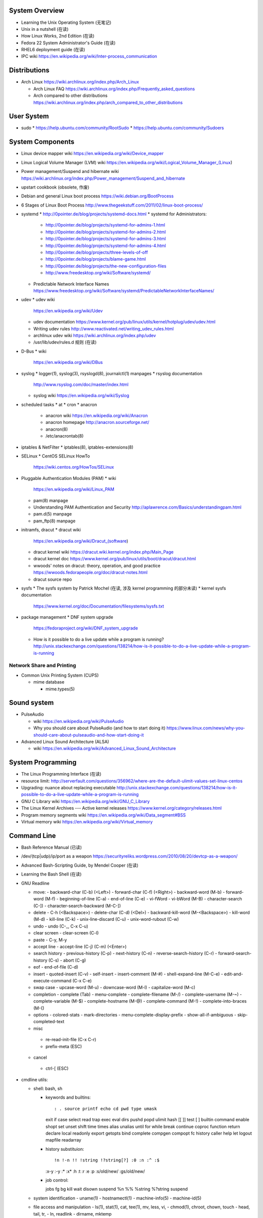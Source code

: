 System Overview
===============
- Learning the Unix Operating System (无笔记)
- Unix in a nutshell (在读)
- How Linux Works, 2nd Edition (在读)
- Fedora 22 System Administrator's Guide (在读)
- RHEL6 deployment guide (在读)
- IPC wiki
  https://en.wikipedia.org/wiki/Inter-process_communication

Distributions
=============
- Arch Linux
  https://wiki.archlinux.org/index.php/Arch_Linux

  * Arch Linux FAQ
    https://wiki.archlinux.org/index.php/Frequently_asked_questions

  * Arch compared to other distributions
    https://wiki.archlinux.org/index.php/arch_compared_to_other_distributions

User System
===========
- sudo
  * https://help.ubuntu.com/community/RootSudo
  * https://help.ubuntu.com/community/Sudoers

System Components
=================
- Linux device mapper wiki
  https://en.wikipedia.org/wiki/Device_mapper
- Linux Logical Volume Manager (LVM) wiki
  https://en.wikipedia.org/wiki/Logical_Volume_Manager_(Linux)
- Power management/Suspend and hibernate wiki
  https://wiki.archlinux.org/index.php/Power_management/Suspend_and_hibernate
- upstart cookbook (obsolete, 作废)
- Debian and general Linux boot process
  https://wiki.debian.org/BootProcess
- 6 Stages of Linux Boot Process
  http://www.thegeekstuff.com/2011/02/linux-boot-process/
- systemd
  * http://0pointer.de/blog/projects/systemd-docs.html
  * systemd for Administrators:
    - http://0pointer.de/blog/projects/systemd-for-admins-1.html
    - http://0pointer.de/blog/projects/systemd-for-admins-2.html
    - http://0pointer.de/blog/projects/systemd-for-admins-3.html
    - http://0pointer.de/blog/projects/systemd-for-admins-4.html
    - http://0pointer.de/blog/projects/three-levels-of-off
    - http://0pointer.de/blog/projects/blame-game.html
    - http://0pointer.de/blog/projects/the-new-configuration-files
    - http://www.freedesktop.org/wiki/Software/systemd/
  * Predictable Network Interface Names
    https://www.freedesktop.org/wiki/Software/systemd/PredictableNetworkInterfaceNames/
- udev
  * udev wiki
    https://en.wikipedia.org/wiki/Udev
  * udev documentation
    https://www.kernel.org/pub/linux/utils/kernel/hotplug/udev/udev.html
  * Writing udev rules
    http://www.reactivated.net/writing_udev_rules.html
  * archlinux udev wiki
    https://wiki.archlinux.org/index.php/udev
  * /usr/lib/udev/rules.d 规则 (在读)
- D-Bus
  * wiki
    https://en.wikipedia.org/wiki/DBus
- syslog
  * logger(1), syslog(3), rsyslogd(8), journalctl(1) manpages
  * rsyslog documentation
    http://www.rsyslog.com/doc/master/index.html
  * syslog wiki
    https://en.wikipedia.org/wiki/Syslog
- scheduled tasks
  * at
  * cron
  * anacron
    - anacron wiki
      https://en.wikipedia.org/wiki/Anacron
    - anacron homepage
      http://anacron.sourceforge.net/
    - anacron(8)
    - /etc/anacrontab(8)
- iptables & NetFilter
  * iptables(8), iptables-extensions(8)
- SELinux
  * CentOS SELinux HowTo
    https://wiki.centos.org/HowTos/SELinux
- Pluggable Authentication Modules (PAM)
  * wiki
    https://en.wikipedia.org/wiki/Linux_PAM
  * pam(8) manpage
  * Understanding PAM Authentication and Security
    http://aplawrence.com/Basics/understandingpam.html
  * pam.d(5) manpage
  * pam_ftp(8) manpage
- initramfs, dracut
  * dracut wiki
    https://en.wikipedia.org/wiki/Dracut_(software)
  * dracut kernel wiki
    https://dracut.wiki.kernel.org/index.php/Main_Page
  * dracut kernel doc
    https://www.kernel.org/pub/linux/utils/boot/dracut/dracut.html
  * wwoods' notes on dracut: theory, operation, and good practice
    https://wwoods.fedorapeople.org/doc/dracut-notes.html
  * dracut source repo
- sysfs
  * The sysfs system by Patrick Mochel (在读, 涉及 kernel programming 的部分未读)
  * kernel sysfs documentation
    https://www.kernel.org/doc/Documentation/filesystems/sysfs.txt
- package management
  * DNF system upgrade
    https://fedoraproject.org/wiki/DNF_system_upgrade
  * How is it possible to do a live update while a program is running?
    http://unix.stackexchange.com/questions/138214/how-is-it-possible-to-do-a-live-update-while-a-program-is-running

Network Share and Printing
--------------------------
- Common Unix Printing System (CUPS)

  * mime database

    - mime.types(5)

Sound system
============
- PulseAudio

  * wiki
    https://en.wikipedia.org/wiki/PulseAudio

  * Why you should care about PulseAudio (and how to start doing it)
    https://www.linux.com/news/why-you-should-care-about-pulseaudio-and-how-start-doing-it

- Advanced Linux Sound Architecture (ALSA)

  * wiki
    https://en.wikipedia.org/wiki/Advanced_Linux_Sound_Architecture

System Programming
==================
- The Linux Programming Interface (在读)
- resource limit:
  http://serverfault.com/questions/356962/where-are-the-default-ulimit-values-set-linux-centos
- Upgrading: nuance about replacing executable
  http://unix.stackexchange.com/questions/138214/how-is-it-possible-to-do-a-live-update-while-a-program-is-running
- GNU C Library wiki
  https://en.wikipedia.org/wiki/GNU_C_Library
- The Linux Kernel Archives --- Active kernel releases
  https://www.kernel.org/category/releases.html
- Program memory segments wiki
  https://en.wikipedia.org/wiki/Data_segment#BSS
- Virtual memory wiki
  https://en.wikipedia.org/wiki/Virtual_memory

Command Line
============
- Bash Reference Manual (已读)
- /dev/(tcp|udp)/ip/port as a weapon
  https://securityreliks.wordpress.com/2010/08/20/devtcp-as-a-weapon/
- Advanced Bash-Scripting Guide, by Mendel Cooper (在读)
- Learning the Bash Shell (在读)
- GNU Readline

  * move:
    - backward-char (C-b) (<Left>)
    - forward-char (C-f) (<Right>)
    - backward-word (M-b)
    - forward-word (M-f)
    - beginning-of-line (C-a)
    - end-of-line (C-e)
    - vi-fWord
    - vi-bWord (M-B)
    - character-search (C-])
    - character-search-backward (M-C-])

  * delete
    - C-h (<Backspace>)
    - delete-char (C-d) (<Del>)
    - backward-kill-word (M-<Backspace>)
    - kill-word (M-d)
    - kill-line (C-k)
    - unix-line-discard (C-u)
    - unix-word-rubout (C-w)

  * undo
    - undo (C-_, C-x C-u)

  * clear screen
    - clear-screen (C-l)

  * paste
    - C-y, M-y

  * accept line
    - accept-line (C-j) (C-m) (<Enter>)

  * search history
    - previous-history (C-p)
    - next-history (C-n)
    - reverse-search-history (C-r)
    - forward-search-history (C-s)
    - abort (C-g)

  * eof
    - end-of-file (C-d)

  * insert
    - quoted-insert (C-v)
    - self-insert
    - insert-comment (M-#)
    - shell-expand-line (M-C-e)
    - edit-and-execute-command (C-x C-e)

  * swap case
    - upcase-word (M-u)
    - downcase-word (M-l)
    - capitalize-word (M-c)

  * completion
    - complete (Tab)
    - menu-complete
    - complete-filename (M-/)
    - complete-username (M-~)
    - complete-variable (M-$)
    - complete-hostname (M-@)
    - complete-command (M-!)
    - complete-into-braces (M-{)

  * options
    - colored-stats
    - mark-directories
    - menu-complete-display-prefix
    - show-all-if-ambiguous
    - skip-completed-text

  * misc
   - re-read-init-file (C-x C-r)
   - prefix-meta (ESC)

  * cancel
   - ctrl-[ (ESC)

- cmdline utils:

  * shell: bash, sh

    - keywords and builtins::

      : . source printf echo cd pwd type umask
      exit if case select read trap exec eval
      dirs pushd popd ulimit hash [[ ]] test
      [ ] builtin command enable shopt set unset
      shift time times alias unalias until for
      while break continue coproc function return
      declare local readonly export getopts bind
      complete compgen compopt fc history caller
      help let logout mapfile readarray

    - history substituion::

      !n !-n !! !string !?string[?] :0 :n :^ :$
      :x-y :-y :* :x* :h :t :r :e :p :s/old/new/
      :gs/old/new/

    - job control::

      jobs fg bg kill wait disown suspend %n %%
      %string %?string suspend

  * system identification
    - uname(1)
    - hostnamectl(1)
    - machine-info(5)
    - machine-id(5)

  * file access and manipulation
    - ls(1), stat(1), cat, tee(1), mv, less, vi,
    - chmod(1), chroot, chown, touch
    - head, tail, tr,
    - ln, readlink
    - dirname, mktemp

  * file type

    - file(1)

  * mime type

    .. open by default mimetype-app association or update association

    - mimeopen(1)

    .. query mimetype via mime-info database

    - mimetype(1)

    .. update mime-info database cache

    - update-mime-database(1)

    .. update mimetype-app association cache

    - update-desktop-database(1)

  * xdg utils

    .. open by default DE app

    - xdg-open(1)

    .. query mimetype and default DE app, set default DE app, etc.

    - xdg-mime(1)

    .. (un)install xdg icon

    - xdg-icon-resource(1)

    .. DE settings

    - xdg-settings(1)

  * disk and filesystem

    - df, du, fdisk, gdisk, parted, gparted, mkfs.<type>, fsck.<type>, dumpe2fs, tune2fs, debugfs, mount, umount,
findmnt, blkid, lsblk, smartctl, smartd.conf, /etc/fstab (fstab(5)), /etc/mtab (mount(8)), /proc/mountinfo (proc(5)), sync,

    - mknod(1)

  * user account system

    - files:
      passwd(5), shadow(5), group(5), gshadow(5)

    - shadow conversion:
      pwconv(8), pwunconv(8), grpconv(8), grpunconv(8)

    - integrity check:
      pwck(8), grpck(8)

    - list membership:
      groups(1), lid(1), id(1)

    - make changes:
      useradd(8), usermod(8), passwd(1), chage(1), chsh(1)
      groupadd(8), groupmod(8), groupmemes(8), gpasswd(1)

    - edit manually:
      vipw(8), vigr(8)

    - login(1)

    - switch user/group:
      su(1), sg(1), newgrp(1)
      sudo(8), visudo(8)

  * calendar time, timezone
    - timedatectl(1)
    - date(1)
    - zdump(8)
    - zic(8)

  * process time
    - time(1)

  * RTC
    - hwclock(8)
    - /etc/adjtime

  * locale
    - locale(1)
    - localectl(1)
    - locale.conf(5)
    - localedef(1)

  * font
    - setfont(8)

  * terminal

    - getty, chvt
    - script(1), scriptreplay(1)
    - wall(1)

  * package management

    - apt-get (install|update)
    - dnf (install|remove|erease|update|updateinfo)
    - yum
    - rpm

  * process and resource management

    - nice(1)


  * version control system

    - git

      * git (init|clone|branch|mv|status|remote|
        ls-remote|merge|mergetool|merge-base|
        merge-file|pull|fetch|push|commit|
        commit-tree|log|shortlog|checkout|
        show-branch|ls-files|ls-tree|read-tree|
        write-tree|hash-object|cat-file|rm|add|
        stash|config|var|diff|difftool|diff-tree|
        diff-index|apply|rebase|reset|revert|tag|
        show|instaweb|clean|cherry-pick|cherry|
        reflog|submodule|subtree|filter-branch|request-pull|
        format-patch|am|send-email|rev-parse|
        rev-list|rerere|describe|grep|blame|bisect|
        update-index|update-ref|symbolic-ref|
        archive|bundle|gc|prune|fsck|count-objects|
        help|credential|credential-cache|
        credential-cache--daemon|
        credential-gnome-keyring|credential-store|
        replace|update-server-info|send-pack|
        receive-pack|version)

      * git-shell, gitignore(5), gitrevisions(7),
        gitattributes(5), githooks(5), gitcredentials(7), gitmodules(5)

      * git annex (init|add|copy|move|describe|
        drop|dropunused|initremote|enableremote|
        numcopies|unused|)

    - svn

      * svn (commit|checkout|log)

  * container

    - runc (start|spec|kill|list)

    - docker
      * docker pull(1)
      * docker images(1)
      * docker run(1)
      * docker start(1)
      * docker build(1)
      * docker tag(1)
      * docker rmi(1)
      * docker login(1)
      * docker push(1)
      * (create|commit|rename|
      rm|ps|stop|kill|attach|export|logs|
      port|history|exec)

  * language tools
    - python
      * python2(1)
      * python3(1)
      * pip2
      * pip3 (install|download|uninstall|freeze|list|show|
              search|wheel|hash|completion|help)
      * wheel
      * 2to3
      * pyenv

    - ghc, stack, cabal, hoogle

  * unix manuals

    .. read

    - man(1), whatis(1), apropos(1), manpath(1)

    .. generate

    - mandb(8), catman(1), manconv(1)

    .. config

    - man_db.conf

  * searching files

    - locate(1), updatedb(8), updatedb.conf(5)

  * system limits and options
    - getconf(1P)

  * network management

    - firewall
      * iptables(8), iptables-extensions(8)

    - hostname and FQDN
      * hostname(1), dnsdomainname(1)
      * hostname(5), hostname(7)
      * systemd-hostnamed(8), systemd-hostnamed.service(8)

    - DNS

  * scheduled tasks

    - periodic schedule
      * crontab(1)
      * crond(8)
      * run-parts/crontabs(4)
      * crontab(5)

    - fuzzy schedule
      * anacron(8)
      * /etc/anacrontab(8)

    - one-time schedule
      * at(1), atq(1), atrm(1), batch(1)
      * /etc/at.allow(5), /etc/at.deny(5)
      * atd(8)

  * kernel configuration

    - sysctl(8)

  * error code

    - perror(1)

  * hardware info

    - lsusb(1)

    \begin{enumerate}
        \item xinput, xclip,
        \item alternatives
        \item pwdx
        \item rm, unlink(1), mkdir, rmdir(1),
        \item locate,  env(1), printenv(1), which,
        \item dd, dmesg, lsof, printf
        \item w, who, whoami, uptime, tty, whois (jwhois),
        \item seq
        \item pgrep, pkill, kill, kill, killall, pidof, ps(1), top(1)
        \item grep, bzgrep, xzgrep, zgrep, zipgrep, find, xargs
        \item texdoc
        \item shutdown, poweroff, reboot
        \item column, uniq, sort
        \item dmidecode
        \item sed, awk, gawk, cut, expect
        \item tar, gzip, gunzip, zcat, bzip2, bunzip2, bzcat, xz, unxz, xzcat, 7z, 7za, zip, unzip,
        \item md5sum
        \item dos2unix, unix2dos
        \item userdel
        \item systemctl (status|start|stop|restart|enable|disable|list-units|list-unit-files|list-jobs|poweroff|reboot|suspend), systemd-analyze (blame|plot|dot), systemd-cgls, systemd-udevd, journalctl, logind.conf(5), systemd-journald.service(8), systemd-journald.socket(8), systemd-journald-dev-log.socket(8), /usr/lib/systemd/systemd-journald(8),
        \item service, run-parts, telinit, lsscsi
        \item udev.conf(5), udevadm(8), udev(7), systemd-udevd.service(8)
        \item dracut(8), lsinitrd(1), mkinitrd(8), dracut.cmdline(7), dracut.conf(5), dracut.modules(7), dracut.bootup(7), dracut-cmdline.service(8),
        \item screen
        \item samba, free, mkswap, swapon, swapoff, dmsetup, lspci, ionice, iotop
        \item console_codes(4)
        \item grub2-install, grub2-mkconfig
        \item ssh, ssh-keygen, ssh-copy-id, sshpass sftp, ftp, scp, telnet, netcat (nc), wget, curl, rsync, nslookup, tcpdump
        \item ar(1), ranlib(1)
        \item ctags, cscope(1)
        \item make, diff, patch, ldd, strings, pmap, taskset, getopt(1)
        \item gvim, vim, gvimdiff
        \item pydoc2, pydoc3
        \item node, npm
        \item java, javac
        \item ping
        \item arp, arping
        \item ip(8), ip (route|maddress|neighbour)
        \item traceroute(1)
        \item whois (jwhois)
        \item virsh (list|
                   create|start|shutdown|destroy|
                   dompmsuspend|dompmwakeup|
                   define|
                   capabilities)
        \item qemu-img (create|convert|info|snapshot)
        \item bluetoothctl
        \item vncviewer
        \item okular
        \item mail
        \item sqlite3
        \item psql
        \item mongo, mongod, mongodump, mongorestore, mongoexport, mongoimport
        \item beanstalkd
        \item expressvpn,
        \item wdctl
        \item feature_test_macros(7)
    \end{enumerate}
\item bash init procedures:
    \begin{itemize}
        \item /etc/profile
    \end{itemize}
\item dd wiki \url{https://en.wikipedia.org/wiki/Dd_(Unix)}
\item benchmark disk with dd \url{https://romanrm.net/dd-benchmark}
\item docopt: Command-line interface description language \url{http://docopt.org/}
\item customize terminal prompt (无笔记)
\item description about p, x, etc. manpage sections: \url{http://unix.stackexchange.com/questions/204501/what-are-the-n-l-3pm-sections-of-the-manual-for}
\item background process, daemon, etc
    \begin{itemize}
        \item background process on shell exit: \url{http://stackoverflow.com/questions/32780706/does-linux-kill-background-processes-if-we-close-the-terminal-from-which-it-has}, \url{http://superuser.com/questions/662431/what-exactly-determines-if-a-backgrounded-job-is-killed-when-the-shell-is-exited}, \url{http://unix.stackexchange.com/questions/3886/difference-between-nohup-disown-and#}, \url{http://unix.stackexchange.com/questions/4004/how-can-i-close-a-terminal-without-killing-the-command-running-in-it}
    \end{itemize}
\item suid on interpreted programs: \url{http://unix.stackexchange.com/questions/364/allow-setuid-on-shell-scripts}
\item AWK programming
    \begin{enumerate}
        \item The AWK Programming Language (在读)
    \end{enumerate}

Bootloader
==========
- GRUB

  * Python without an operating system
    https://lwn.net/Articles/641244/

Kernel
======

pseudo-filesystem
-----------------

/dev
~~~~
- mem(4), kmem(4), port(4)

/proc
~~~~~
- proc(5)

graphics
--------
- Direct Rendering Manager (DRM)
  * DRM wiki https://en.wikipedia.org/wiki/Direct_Rendering_Manager
  * Kernel Mode Setting wiki https://en.wikipedia.org/wiki/Mode_setting
  * KMS archlinux wiki
    https://wiki.archlinux.org/index.php/Kernel_mode_setting#Forcing_modes_and_EDID

runtime configuration
---------------------
- sysctl
  * administrator
    - sysctl(8)
    - sysctl.conf(5)
  * bootup
    - systemd-sysctl(8)
    - systemd-sysctl.service(8)
    - sysctl.d(5)

misc
----
Magic SysRq key
~~~~~~~~~~~~~~~
- wiki
  https://en.wikipedia.org/wiki/Magic_SysRq_key

Networking
==========

Desktop Environment
===================

GNOME, GTK
----------

GNOME
~~~~~
- gnome wiki
  https://en.wikipedia.org/wiki/GNOME
- gnome newcomers guide
  https://wiki.gnome.org/Newcomers/
- gnome project tour
  https://wiki.gnome.org/Newcomers/ProjectTour
- gnome IRC
  https://wiki.gnome.org/Community/GettingInTouch/IRC
- Tools and tricks for solving tasks in a GNOME project
  https://wiki.gnome.org/Newcomers/FindAndSolveTasks
- PDF viewer
  * evince wiki
    https://en.wikipedia.org/wiki/Evince
  * poppler wiki
    https://en.wikipedia.org/wiki/Poppler_(software)
- jhbuild
  * build gnome: Set up JHBuild
    https://wiki.gnome.org/Newcomers/BuildGnome
- Choose Application ID
  https://wiki.gnome.org/HowDoI/ChooseApplicationID
- Beautiful Buttons
  https://wiki.gnome.org/HowDoI/Buttons

GTK
~~~
- Compiling GTK+ Applications
  https://developer.gnome.org/gtk3/stable/gtk-compiling.html
- Getting Started with GTK+
  https://developer.gnome.org/gtk3/stable/gtk-getting-started.html
- GtkInspector
  https://wiki.gnome.org/Projects/GTK%2B/Inspector

Development Tools
=================

Build Systems
-------------

GNU Build System
~~~~~~~~~~~~~~~~
- GNU Make wiki
  https://en.wikipedia.org/wiki/Make_(software)
- Autotools: A Practitioner's Guide to GNU Autoconf, Automake, and Libtool (在读)
- m4 wiki
  https://en.wikipedia.org/wiki/M4_(computer_language)

Virtualization
==============

General Introductions
---------------------
- Hardware virtualization wiki
  https://en.wikipedia.org/wiki/Hardware_virtualization
- Virtual Linux: An overview of virtualization methods, architectures, and implementations
  https://web.archive.org/web/20080327111126/http://www-128.ibm.com/developerworks/linux/library/l-linuxvirt/?ca=dgr-lnxw01Virtual-Linux
- Fedora Virtualization intro
  https://fedoraproject.org/wiki/Virtualization?rd=Tools/Virtualization
- Fedora Getting started with virtualization
  https://fedoraproject.org/wiki/Getting_started_with_virtualization
- hardware emulation wiki
  https://en.wikipedia.org/wiki/Emulator
- full virtualization wiki
  https://en.wikipedia.org/wiki/Full_virtualization
- hardware-assisted virtualization wiki
  https://en.wikipedia.org/wiki/Hardware-assisted_virtualization
- paravirtualization wiki
  https://en.wikipedia.org/wiki/Full_virtualization
- operating-system-level virtualization
  https://en.wikipedia.org/wiki/Operating-system-level_virtualization
- hypervisor wiki
  https://en.wikipedia.org/wiki/Hypervisor

Management Tool: libvirt
------------------------
- libvirt wiki
  https://en.wikipedia.org/wiki/Libvirt
- Domain XML format
  http://libvirt.org/formatdomain.html
- Driver capabilities XML format
  http://libvirt.org/formatcaps.html

QEMU (hardware emulation, full virtualization)
----------------------------------------------
- QEMU wiki
  https://en.wikipedia.org/wiki/QEMU
- QEMU wikibook
  https://en.wikibooks.org/wiki/QEMU
- How to use qemu
  https://fedoraproject.org/wiki/How_to_use_qemu#Qemu_commands_since_F.3F.2B

KVM (hardware-assisted virtualization, paravirtualization)
----------------------------------------------------------
- Kernel-based Virtual Machine wiki
  https://en.wikipedia.org/wiki/Kernel-based_Virtual_Machine
- Difference between KVM and QEMU
  http://serverfault.com/questions/208693/difference-between-kvm-and-qemu
- windows virtio drivers
  https://fedoraproject.org/wiki/Windows_Virtio_Drivers#Direct_download
- QEMU/Windows guest
  https://wiki.gentoo.org/wiki/QEMU/Windows_guest
- Example using SPICE and QXL for improved Graphics experience in the guest
  http://www.linux-kvm.org/page/SPICE

chroot
------

open container, runC, docker (os-level virtualization)
------------------------------------------------------
- Open Container Specifications
  https://github.com/opencontainers/specs
- OCI FAQs
  https://www.opencontainers.org/faq
- runC homepage Getting Started
  https://runc.io/
- runC readme
  https://github.com/opencontainers/runc
- docker wiki
  https://en.wikipedia.org/wiki/Docker_(software)
- 8 Proven Real-World Ways to Use Docker
  https://www.airpair.com/docker/posts/8-proven-real-world-ways-to-use-docker
- docker documentation: Get started with Docker
  https://docs.docker.com/engine/getstarted/
- docker documentation: Define and deploy your app
  https://docs.docker.com/engine/getstarted-voting-app/

Storage
=======

- HDD Advanced Format
  https://wiki.archlinux.org/index.php/Advanced_Format

File Systems
------------

Union mount, overlayfs
~~~~~~~~~~~~~~~~~~~~~~
- Union mount
  https://en.wikipedia.org/wiki/Union_mount
- OverlayFS
  https://en.wikipedia.org/wiki/OverlayFS
- kernel documentation
  https://www.kernel.org/doc/Documentation/filesystems/overlayfs.txt
- Arch linux overlayfs wiki
  https://wiki.archlinux.org/index.php/Overlay_filesystem

sparse file
~~~~~~~~~~~
- sparse file wiki
  https://en.wikipedia.org/wiki/Sparse_file

\subsubsection{Misc}
%
\begin{itemize}
    \item watchdog timer
        \begin{itemize}
            \item watchdog kernel documentation https://www.kernel.org/doc/Documentation/watchdog/watchdog-api.txt
        \end{itemize}
\end{itemize}
%
\subsubsection{History}
%
\begin{itemize}
    \item fedora wiki \url{https://en.wikipedia.org/wiki/Fedora_(operating_system)}
    \item RHEL wiki \url{https://en.wikipedia.org/wiki/Red_Hat_Enterprise_Linux}
    \item the relationship between Fedora and RHEL
        \begin{itemize}
            \item What is the relationship between Fedora and Red Hat Enterprise Linux? \url{https://www.redhat.com/en/technologies/linux-platforms/articles/relationship-between-fedora-and-rhel}
            \item fedora wiki: Red Hat Enterprise Linux {https://fedoraproject.org/wiki/Red_Hat_Enterprise_Linux}
            \item Red Hat Enterprise Linux derivatives \url{https://en.wikipedia.org/wiki/Red_Hat_Enterprise_Linux_derivatives}
        \end{itemize}
    \item Bell Labs \url{https://en.wikipedia.org/wiki/Bell_Labs}
    \item Computer Systems Research Group wiki \url{https://en.wikipedia.org/wiki/Computer_Systems_Research_Group}
    \item Andrew Tanenbaum \url{https://en.wikipedia.org/wiki/Andrew_S._Tanenbaum}
    \item Bill Joy \url{https://en.wikipedia.org/wiki/Bill_Joy}
    \item Novell \url{https://en.wikipedia.org/wiki/Novell}
    \item Unix System Laboratories \url{https://en.wikipedia.org/wiki/Unix_System_Laboratories}
\end{itemize}
